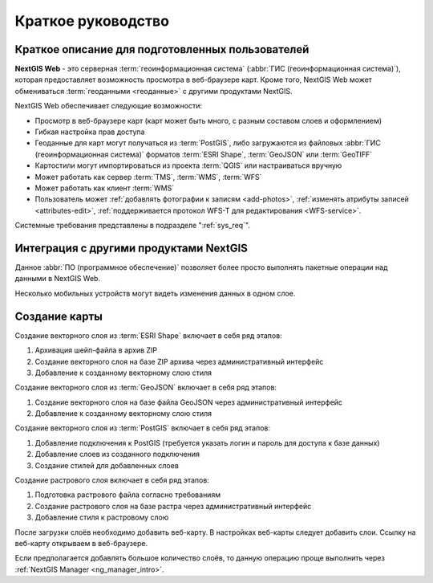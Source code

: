.. sectionauthor:: Артём Светлов <artem.svetlov@nextgis.ru>
.. sectionauthor:: Дмитрий Барышников <dmitry.baryshnikov@nextgis.ru>

.. _quick_tutorial:


Краткое руководство
===================

Краткое описание для подготовленных пользователей
-------------------------------------------------

**NextGIS Web** - это серверная :term:`геоинформационная система` (:abbr:`ГИС (геоинформационная система)`), 
которая предоставляет возможность просмотра в веб-браузере карт. Кроме того, 
NextGIS Web может обмениваться :term:`геоданными <геоданные>` с другими 
продуктами NextGIS.

NextGIS Web обеспечивает следующие возможности:

* Просмотр в веб-браузере карт (карт может быть много, с разным составом слоев и 
  оформлением)
* Гибкая настройка прав доступа
* Геоданные для карт могут получаться из :term:`PostGIS`, либо загружаются из 
  файловых :abbr:`ГИС (геоинформационная система)` форматов :term:`ESRI Shape`,  :term:`GeoJSON` или :term:`GeoTIFF`
* Картостили могут импортироваться из проекта :term:`QGIS` или настраиваться вручную
* Может работать как сервер :term:`TMS`, :term:`WMS`, :term:`WFS`
* Может работать как клиент :term:`WMS`
* Пользователь может :ref:`добавлять фотографии к записям <add-photos>`, 
  :ref:`изменять атрибуты записей <attributes-edit>`, :ref:`поддерживается 
  протокол WFS-T для редактирования <WFS-service>`.

Системные требования представлены в подразделе ":ref:`sys_req`".

Интеграция с другими продуктами NextGIS
---------------------------------------

.. only:: html

   Для управления :term:`геоданными <геоданные>` в NextGIS Web можно использовать 
   специализированное настольное приложение :ref:`NextGIS Manager <ng_manager_intro>`. 

.. only:: latex

   Для управления :term:`геоданными <геоданные>` в NextGIS Web можно использовать 
   специализированное настольное приложение `NextGIS Manager <http://docs.nextgis.ru/docs_ngmanager/source/intro.html#ng-manager-intro>`_. 

Данное :abbr:`ПО (программное обеспечение)` позволяет более просто выполнять 
пакетные операции над данными в NextGIS Web.

.. only:: html

   Мобильное приложение :ref:`NextGIS Mobile <ngmobile_intro>` позволяет загружать 
   собираемые в поле геоданные напрямую в Веб-ГИС как в режиме online, так и offline. 

.. only:: latex

   Мобильное приложение `NextGIS Mobile <http://docs.nextgis.ru/docs_ngmobile/source/intro.html#ngmobile-intro>`_ позволяет загружать 
   собираемые в поле геоданные напрямую в Веб-ГИС как в режиме online, так и offline. 
   
   
Несколько мобильных устройств могут видеть изменения данных в одном слое.

.. todo: Написать про плагин к QGIS - NGW Admin


Создание карты
--------------

Создание векторного слоя из :term:`ESRI Shape` включает в себя ряд этапов:

1. Архивация шейп-файла в архив ZIP
2. Создание векторного слоя на базе ZIP архива через административный интерфейс
3. Добавление к созданному векторному слою стиля

Создание векторного слоя из :term:`GeoJSON` включает в себя ряд этапов:

1. Создание векторного слоя на базе файла GeoJSON через административный интерфейс
2. Добавление к созданному векторному слою стиля

Создание векторного слоя из :term:`PostGIS` включает в себя ряд этапов:

1. Добавление подключения к PostGIS (требуется указать логин и пароль для доступа к 
   базе данных)
2. Добавление слоев из созданного подключения
3. Создание стилей для добавленных слоев

Создание растрового слоя включает в себя ряд этапов:

1. Подготовка растрового файла согласно требованиям
2. Создание растрового слоя на базе растра через административный интерфейс
3. Добавление стиля к растровому слою


После загрузки слоёв необходимо добавить веб-карту. В настройках веб-карты следует
добавить слои. Ссылку на веб-карту открываем в веб-браузере.

Если предполагается добавлять большое количество слоёв, то данную операцию проще 
выполнить через :ref:`NextGIS Manager <ng_manager_intro>`.

